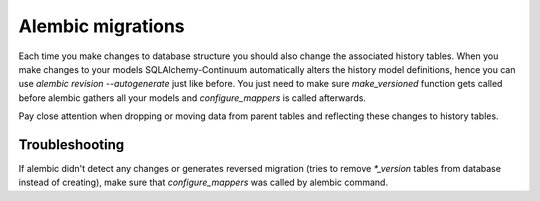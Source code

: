 Alembic migrations
==================

Each time you make changes to database structure you should also change the associated history tables. When you make changes to your models SQLAlchemy-Continuum automatically alters the history model definitions, hence you can use `alembic revision --autogenerate` just like before. You just need to make sure `make_versioned` function gets called before alembic gathers all your models and `configure_mappers` is called afterwards.

Pay close attention when dropping or moving data from parent tables and reflecting these changes to history tables.

Troubleshooting
###############

If alembic didn't detect any changes or generates reversed migration (tries to remove `*_version` tables from database instead of creating), make sure that `configure_mappers` was called by alembic command.
